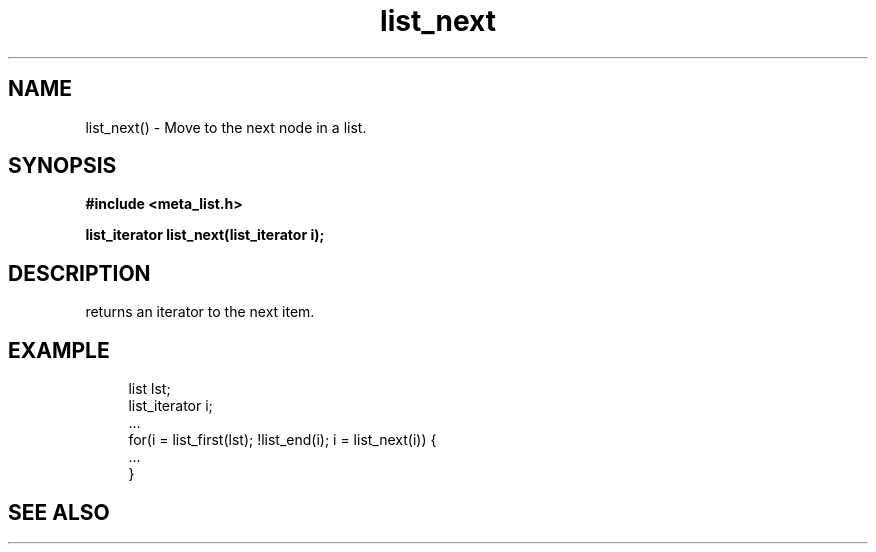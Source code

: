 .TH list_next 3 2016-01-30 "" "The Meta C Library"
.SH NAME
list_next() \- Move to the next node in a list.
.SH SYNOPSIS
.B #include <meta_list.h>
.sp
.BI "list_iterator list_next(list_iterator i);

.SH DESCRIPTION
.Nm 
returns an iterator to the next item. 
.SH EXAMPLE
.in +4n
.nf
list lst;
list_iterator i;
\&...
for(i = list_first(lst); !list_end(i); i = list_next(i)) {
    ...
}
.nf
.in
.SH SEE ALSO
.Xr list_first 3 ,
.Xr list_end 3
